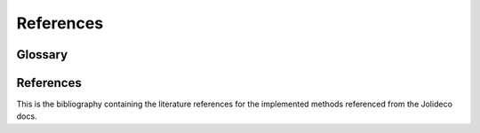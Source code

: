 **********
References
**********

.. _glossary:

Glossary
--------

.. glossary::

    Jolideco
      Jolideco stands for (Jo)int (Li)kelihood (Deco)nvolution

.. _references:

References
----------

This is the bibliography containing the literature references for the implemented methods
referenced from the Jolideco docs.

